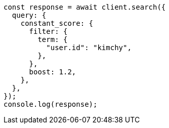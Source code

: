 // This file is autogenerated, DO NOT EDIT
// Use `node scripts/generate-docs-examples.js` to generate the docs examples

[source, js]
----
const response = await client.search({
  query: {
    constant_score: {
      filter: {
        term: {
          "user.id": "kimchy",
        },
      },
      boost: 1.2,
    },
  },
});
console.log(response);
----
